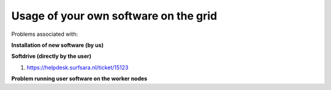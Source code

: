 **************************************
Usage of your own software on the grid
**************************************

Problems associated with:

**Installation of new software (by us)**

**Softdrive (directly by the user)**

1. https://helpdesk.surfsara.nl/ticket/15123

**Problem running user software on the worker nodes**

 
